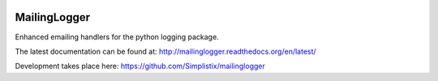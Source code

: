 .. image:: https://travis-ci.org/Simplistix/mailinglogger.svg?branch=master
   :target: https://travis-ci.org/Simplistix/mailinglogger

.. image:: https://coveralls.io/repos/Simplistix/mailinglogger/badge.svg?branch=master&service=github
   :target: https://coveralls.io/github/Simplistix/mailinglogger?branch=master

.. |Docs| image:: https://readthedocs.org/projects/mailinglogger/badge/?version=latest
.. _Docs: http://mailinglogger.readthedocs.org/en/latest/

MailingLogger
=============

Enhanced emailing handlers for the python logging package.

The latest documentation can be found at:
http://mailinglogger.readthedocs.org/en/latest/

Development takes place here:
https://github.com/Simplistix/mailinglogger
